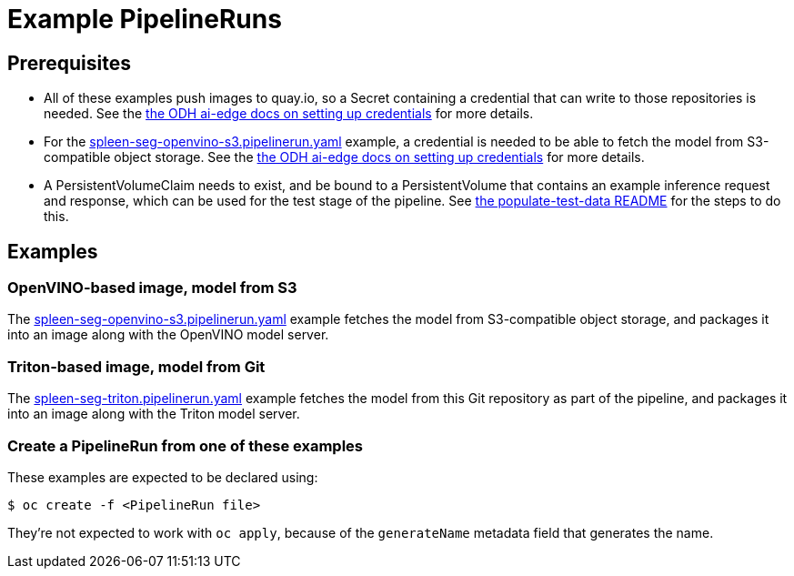 = Example PipelineRuns

:link-odh-ai-edge-credential-docs: https://github.com/opendatahub-io/ai-edge/tree/main/pipelines#setup-credentials[the ODH ai-edge docs on setting up credentials]

:link-populate-test-data-README: link:./populate-test-data/README.adoc[the populate-test-data README]
:link-pipelinerun-openvino-s3: link:spleen-seg-openvino-s3.pipelinerun.yaml[spleen-seg-openvino-s3.pipelinerun.yaml]
:link-pipelinerun-triton-git: link:spleen-seg-triton.pipelinerun.yaml[spleen-seg-triton.pipelinerun.yaml]
== Prerequisites

* All of these examples push images to quay.io, so a Secret containing
  a credential that can write to those repositories is needed. See the
  {link-odh-ai-edge-credential-docs} for more details.

* For the {link-pipelinerun-openvino-s3} example, a credential is
  needed to be able to fetch the model from S3-compatible object
  storage. See the {link-odh-ai-edge-credential-docs} for more
  details.
* A PersistentVolumeClaim needs to exist, and be bound to a
  PersistentVolume that contains an example inference request and
  response, which can be used for the test stage of the pipeline.  See
  {link-populate-test-data-README} for the steps to do this.

== Examples

=== OpenVINO-based image, model from S3

The {link-pipelinerun-openvino-s3} example fetches the model from
S3-compatible object storage, and packages it into an image along with
the OpenVINO model server.

=== Triton-based image, model from Git

The {link-pipelinerun-triton-git} example fetches the model from this
Git repository as part of the pipeline, and packages it into an image
along with the Triton model server.

=== Create a PipelineRun from one of these examples

These examples are expected to be declared using:

[source,console]
----
$ oc create -f <PipelineRun file>
----

They're not expected to work with `oc apply`, because of the
`generateName` metadata field that generates the name.
